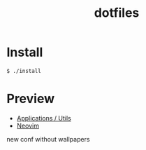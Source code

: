#+TITLE: dotfiles
* Install
#+BEGIN_SRC shell
$ ./install
#+END_SRC

* Preview
- [[https://github.com/rafailmdzdv/dotfiles/tree/master][Applications / Utils]]
- [[https://github.com/rafailmdzdv/dotfiles/tree/📝neovim][Neovim]]

#+HTML: <img src="https://github.com/user-attachments/assets/b69a67c6-d14e-40d5-908b-ad4ae6660d6b" />

new conf without wallpapers
#+HTML: <img src="https://github.com/user-attachments/assets/94079af0-250d-4a9b-8bc3-d1617d8c9583" />
